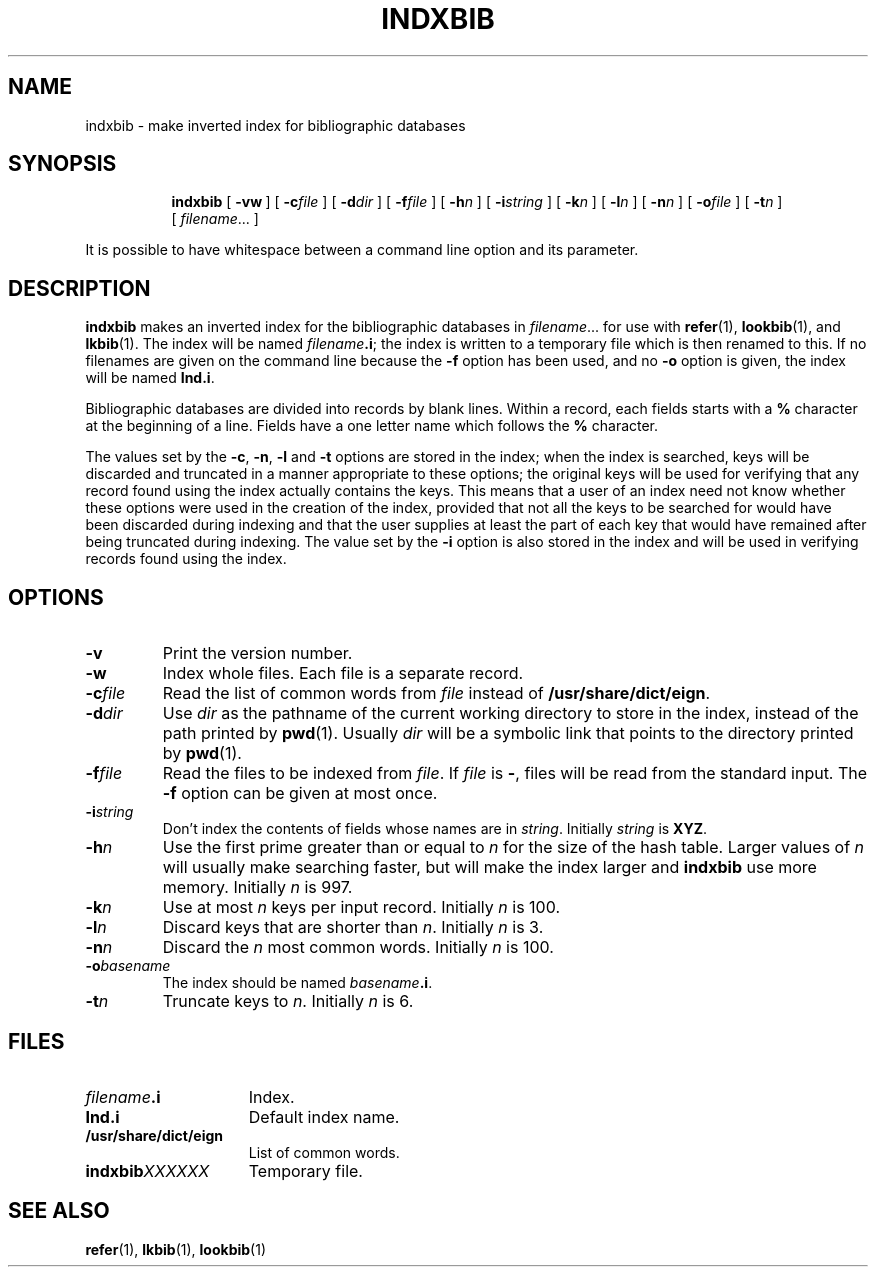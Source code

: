 .ig
Copyright (C) 1989-2000, 2001 Free Software Foundation, Inc.

Permission is granted to make and distribute verbatim copies of
this manual provided the copyright notice and this permission notice
are preserved on all copies.

Permission is granted to copy and distribute modified versions of this
manual under the conditions for verbatim copying, provided that the
entire resulting derived work is distributed under the terms of a
permission notice identical to this one.

Permission is granted to copy and distribute translations of this
manual into another language, under the above conditions for modified
versions, except that this permission notice may be included in
translations approved by the Free Software Foundation instead of in
the original English.
..
.TH INDXBIB 1 "4 September 2005" "Groff Version 1.19.2"
.SH NAME
indxbib \- make inverted index for bibliographic databases
.SH SYNOPSIS
.nr a \n(.j
.ad l
.nr i \n(.i
.in +\w'\fBindxbib 'u
.ti \niu
.B indxbib
.de OP
.ie \\n(.$-1 .RI "[\ \fB\\$1\fP" "\\$2" "\ ]"
.el .RB "[\ " "\\$1" "\ ]"
..
.OP \-vw
.OP \-c file
.OP \-d dir
.OP \-f file
.OP \-h n
.OP \-i string
.OP \-k n
.OP \-l n
.OP \-n n
.OP \-o file
.OP \-t n
.RI [\  filename \|.\|.\|.\ ]
.ad \na
.PP
It is possible to have whitespace between a command line option and its
parameter.
.SH DESCRIPTION
.B indxbib
makes an inverted index for the bibliographic databases in
.IR filename \|.\|.\|.
for use with
.BR refer (1),
.BR lookbib (1),
and
.BR lkbib (1).
The index will be named
.IB filename .i\fR;
the index is written to a temporary file which is then renamed to this.
If no filenames are given on the command line because the
.B \-f
option has been used, and no
.B \-o
option is given, the index will be named
.BR Ind.i .
.LP
Bibliographic databases are divided into records by blank lines.
Within a record, each fields starts with a
.B %
character at the beginning of a line.
Fields have a one letter name which follows the
.B %
character.
.LP
The values set by the
.BR \-c ,
.BR \-n ,
.BR \-l
and
.B \-t
options are stored in the index;
when the index is searched, keys will be discarded and truncated in a
manner appropriate to these options;
the original keys will be used for verifying that any record
found using the index actually contains the keys.
This means that a user of an index need not know whether these
options were used in the creation of the index,
provided that not all the keys to be searched for
would have been discarded during indexing
and that the user supplies at least the part of each key
that would have remained after being truncated during indexing.
The value set by the
.B \-i
option is also stored in the index
and will be used in verifying records found using the index.
.SH OPTIONS
.TP
.B \-v
Print the version number.
.TP
.B \-w
Index whole files.
Each file is a separate record.
.TP
.BI \-c file
Read the list of common words from
.I file
instead of
.BR /usr/share/dict/eign .
.TP
.BI \-d dir
Use
.I dir
as the pathname of the current working directory to store in the index,
instead of the path printed by
.BR pwd (1).
Usually
.I dir
will be a symbolic link that points to the directory printed by
.BR pwd (1).
.TP
.BI \-f file
Read the files to be indexed from
.IR file .
If
.I file
is
.BR \- ,
files will be read from the standard input.
The
.B \-f
option can be given at most once.
.TP
.BI \-i string
Don't index the contents of fields whose names are in
.IR string .
Initially
.I string
is
.BR XYZ .
.TP
.BI \-h n
Use the first prime greater than or equal to
.I n
for the size of the hash table.
Larger values of
.I n
will usually make searching faster,
but will make the index larger
and
.B indxbib
use more memory.
Initially
.I n
is 997.
.TP
.BI \-k n
Use at most
.I n
keys per input record.
Initially
.I n
is 100.
.TP
.BI \-l n
Discard keys that are shorter than
.IR n .
Initially
.I n
is 3.
.TP
.BI \-n n
Discard the
.I n
most common words.
Initially
.I n
is 100.
.TP
.BI \-o basename
The index should be named
.IB basename .i\fR.
.TP
.BI \-t n
Truncate keys to
.IR n .
Initially
.I n
is 6.
.SH FILES
.TP \w'\fBindxbib\fIXXXXXX'u+2n
.IB filename .i
Index.
.TP
.B Ind.i
Default index name.
.TP
.B /usr/share/dict/eign
List of common words.
.TP
.BI indxbib XXXXXX
Temporary file.
.SH "SEE ALSO"
.BR refer (1),
.BR lkbib (1),
.BR lookbib (1)
.
.\" Local Variables:
.\" mode: nroff
.\" End:
